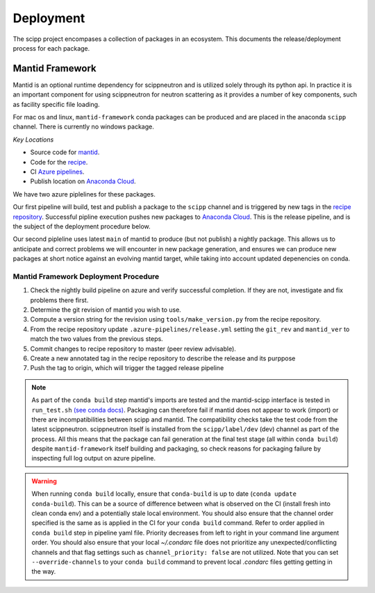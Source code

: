 .. _deployment:

Deployment
==========

The scipp project encompases a collection of packages in an ecosystem.
This documents the release/deployment process for each package.

Mantid Framework
-----------------

Mantid is an optional runtime dependency for scippneutron and is utilized solely through its python api.
In practice it is an important component for using scippneutron for neutron scattering as it provides a number of key components, such as facility specific file loading.

For mac os and linux, ``mantid-framework`` conda packages can be produced and are placed in the anaconda ``scipp`` channel.
There is currently no windows package.

*Key Locations*

* Source code for `mantid <https://github.com/mantidproject/mantid>`_.
* Code for the `recipe <https://github.com/scipp/mantid_framework_conda_recipe>`_.
* CI `Azure pipelines <https://dev.azure.com/scipp/mantid-framework-conda-recipe/_build>`_.
* Publish location on `Anaconda Cloud <https://anaconda.org/scipp/mantid-framework>`_.

We have two azure piplelines for these packages.

Our first pipeline will build, test and publish a package to the ``scipp`` channel and is triggered by new tags in the `recipe repository <https://github.com/scipp/mantid_framework_conda_recipe>`_.
Successful pipline execution pushes new packages to `Anaconda Cloud <https://anaconda.org/scipp/mantid-framework>`_.
This is the release pipeline, and is the subject of the deployment procedure below.

Our second pipleline uses latest ``main`` of mantid to produce (but not publish) a nightly package.
This allows us to anticipate and correct problems we will encounter in new package generation, and ensures we can produce new packages at short notice against an evolving mantid target, while taking into account updated depenencies on conda.

Mantid Framework Deployment Procedure
^^^^^^^^^^^^^^^^^^^^^^^^^^^^^^^^^^^^^

#. Check the nightly build pipeline on azure and verify successful completion.
   If they are not, investigate and fix problems there first.
#. Determine the git revision of mantid you wish to use.
#. Compute a version string for the revision using ``tools/make_version.py`` from the recipe repository.
#. From the recipe repository update ``.azure-pipelines/release.yml`` setting the ``git_rev`` and ``mantid_ver`` to match the two values from the previous steps.
#. Commit changes to recipe repository to master (peer review advisable).
#. Create a new annotated tag in the recipe repository to describe the release and its purppose 
#. Push the tag to origin, which will trigger the tagged release pipeline

.. note::
  As part of the ``conda build`` step mantid's imports are tested and the mantid-scipp interface is tested in ``run_test.sh`` `(see conda docs) <https://docs.conda.io/projects/conda-build/en/latest/resources/define-metadata.html#run-test-script>`_. Packaging can therefore fail if mantid does not appear to work (import) or there are incompatibilities between scipp and mantid. The compatibility checks take the test code from the latest scippneutron. scippneutron itself is installed from the ``scipp/label/dev`` (dev) channel as part of the process. All this means that the package can fail generation at the final test stage (all within ``conda build``) despite ``mantid-framework`` itself building and packaging,  so check reasons for packaging failure by inspecting full log output on azure pipeline.
  
.. warning::
  When running ``conda build`` locally, ensure that ``conda-build`` is up to date (``conda update conda-build``). This can be a source of difference between what is observed on the CI (install fresh into clean conda env) and a potentially stale local environment. You should also ensure that the channel order specified is the same as is applied in the CI for your ``conda build`` command. Refer to order applied in ``conda build`` step in pipeline yaml file. Priority decreases from left to right in your command line argument order. You should also ensure that your local `~/.condarc` file does not prioritize any unexpected/conflicting channels and that flag settings such as ``channel_priority: false`` are not utilized. Note that you can set ``--override-channels`` to your ``conda build`` command to prevent local `.condarc` files getting getting in the way.


